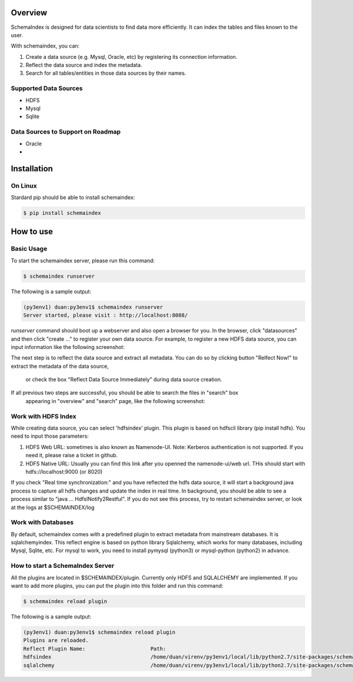 
Overview
============
SchemaIndex is designed for data scientists to find data more efficiently. It can index the tables
and files known to the user.

With schemaindex, you can:

1. Create a data source (e.g. Mysql, Oracle, etc) by registering its connection information.

2. Reflect the data source and index the metadata.

3. Search for all tables/entities in those data sources by their names.

Supported Data Sources
-------------
* HDFS
* Mysql
* Sqlite

Data Sources to Support on Roadmap
-------------
* Oracle
*




Installation
============

On Linux
-------------
Stardard pip should be able to install schemaindex:

.. code-block:: bash

    $ pip install schemaindex

How to use
============

Basic Usage
-------------
To start the schemaindex server, please run this command:

.. code-block:: bash

    $ schemaindex runserver

The following is a sample output:

.. code-block:: bash

    (py3env1) duan:py3env1$ schemaindex runserver
    Server started, please visit : http://localhost:8088/


*runserver* command should boot up a webserver and also open a browser for you.
In the browser, click "datasources" and then click "create ..." to register your own data source.
For example, to register a new HDFS data source, you can input information like the following screenshot:

.. image:: doc/pic/create_data_source.png

The next step is to reflect the data source and extract all metadata.
You can do so by clicking button "Relfect Now!" to extract the metadata of the data source,
 or check the box "Reflect Data Source Immediately" during data source creation.

If all previous two steps are successful, you should be able to search the files in "search" box
 appearing in "overview" and "search" page, like the following screenshot:
.. image:: doc/pic/global_search.png


Work with HDFS Index
-------------
While creating data source, you can select 'hdfsindex' plugin. This plugin is based on hdfscli library (pip install hdfs).
You need to input those parameters:

1. HDFS Web URL: sometimes is also known as Namenode-UI. Note: Kerberos authentication is not supported. If you need it, please raise a ticket in github.

2. HDFS Native URL: Usually you can find this link after you openned the namenode-ui/web url. THis should start with hdfs://localhost:9000 (or 8020)

If you check "Real time synchronization:" and you have reflected the hdfs data source,
it will start a background java process to capture all hdfs changes and update the index in real time.
In background, you should be able to see a process similar to "java ... HdfsINotify2Restful".
If you do not see this process, try to restart schemaindex server, or look at the logs at $SCHEMAINDEX/log



Work with Databases
-------------
By default, schemaindex comes with a predefined plugin to extract metadata from mainstream databases. It is sqlalchemyindex.
This  reflect engine is based on python library Sqlalchemy, which works for many databases, including Mysql, Sqlite, etc.
For mysql to work, you need to install pymysql (python3) or mysql-python (python2) in advance.



How to start a SchemaIndex Server
-------------
All the plugins are located in $SCHEMAINDEX/plugin. Currently only HDFS and SQLALCHEMY are implemented.
If you want to add more plugins, you can put the plugin into this folder and run this command:

.. code-block:: bash

    $ schemaindex reload plugin

The following is a sample output:

.. code-block:: bash

    (py3env1) duan:py3env1$ schemaindex reload plugin
    Plugins are reloaded.
    Reflect Plugin Name:                     Path:
    hdfsindex                                /home/duan/virenv/py3env1/local/lib/python2.7/site-packages/schemaindex/plugin/hdfsindex
    sqlalchemy                               /home/duan/virenv/py3env1/local/lib/python2.7/site-packages/schemaindex/plugin/sqlalchemyindex
